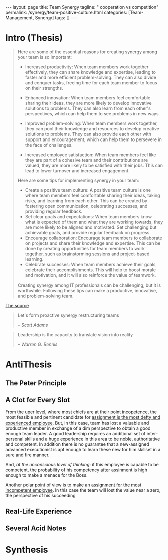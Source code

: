 #+BEGIN_EXPORT html
---
layout: page
title: Team Synergy
tagline: " cooperation vs competition"
permalink: /synergy/team-positive-culture.html
categories: [Team-Management, Synergy]
tags: []
---
#+END_EXPORT

#+STARTUP: showall indent
#+OPTIONS: tags:nil num:nil \n:nil @:t ::t |:t ^:{} _:{} *:t
#+TOC: headlines 2

* Intro (Thesis)

#+begin_quote
 Here are some of the essential reasons for creating synergy among
 your team is so important:

- Increased productivity: When team members work together effectively,
  they can share knowledge and expertise, leading to faster and more
  efficient problem-solving. They can also divide and conquer tasks,
  freeing time for each team member to focus on their strengths.
- Enhanced innovation: When team members feel comfortable sharing
  their ideas, they are more likely to develop innovative solutions to
  problems. They can also learn from each other's perspectives, which
  can help them to see problems in new ways.

- Improved problem-solving: When team members work together, they can
  pool their knowledge and resources to develop creative solutions to
  problems. They can also provide each other with support and
  encouragement, which can help them to persevere in the face of
  challenges.

- Increased employee satisfaction: When team members feel
  like they are part of a cohesive team and their contributions are
  valued, they are more likely to be satisfied with their jobs. This
  can lead to lower turnover and increased engagement.

Here are some tips for implementing synergy in your team:

- Create a positive team culture: A positive team culture is one where
  team members feel comfortable sharing their ideas, taking risks, and
  learning from each other. This can be created by fostering open
  communication, celebrating successes, and providing regular
  feedback.
- Set clear goals and expectations: When team members know
  what is expected of them and what they are working towards, they are
  more likely to be aligned and motivated. Set challenging but
  achievable goals, and provide regular feedback on progress.
- Encourage collaboration: Encourage team members to collaborate on
  projects and share their knowledge and expertise. This can be done
  by creating opportunities for team members to work together, such as
  brainstorming sessions and project-based learning.
- Celebrate successes: When team members achieve their goals,
  celebrate their accomplishments. This will help to boost morale and
  motivation, and it will also reinforce the value of teamwork.

Creating synergy among IT professionals can be challenging, but it is
worthwhile. Following these tips can make a productive, innovative,
and problem-solving team.
#+end_quote

[[https://www.linkedin.com/pulse/how-create-synergy-your-team-professionals-jason-a-rodriguez][The source]]

#+begin_quote
Let's form proactive synergy restructuring teams

/-- Scott Adams/
#+end_quote

#+begin_quote
Leadership is the capacity to translate vision into reality

/-- Warren G. Bennis/
#+end_quote

* AntiThesis

** The Peter Principle

** A Clot for Every Slot

From the uper level, where most chiefs are at their point incopetence,
the most feasible and pertinent candidate for _assignment is the most
defty and experienced employee_. But, in this case, team has lost a
valuable and productive member in exchange of a dim perspective to
obtain a good enough team leader. A good leadership requires an
additional set of inter-personal skills and a huge experience in this
area to be noble, authoritative and competent. In addition there is no
guarantee that a new-assigned advanced executionist is apt enough to
learn these new for him skillset in a sure and fire manner.

And, /at the unconscious level of thinking/: if this employee is
capable to be competent, the probability of his competency after
assinment is high enough to make a menace for the Boss.

Another polar point of view is to make an _assignment for the most
incompetent employee_. In this case the team will lost the value near
a zero, the perspective of his succeeding  

** Real-Life Experience

** Several Acid Notes

* Synthesis
